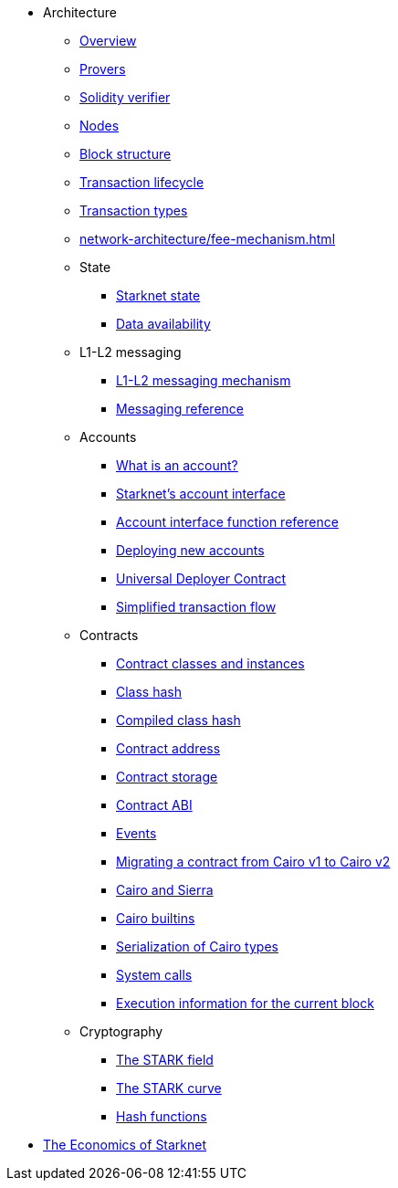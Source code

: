 * Architecture

** xref:network-architecture/starknet-architecture-overview.adoc[Overview]
** xref:provers-overview.adoc[Provers]
** xref:solidity-verifier.adoc[Solidity verifier]
** xref:nodes.adoc[Nodes]

** xref:network-architecture/block-structure.adoc[Block structure]
** xref:network-architecture/transaction-life-cycle.adoc[Transaction lifecycle]
** xref:network-architecture/transactions.adoc[Transaction types]
** xref:network-architecture/fee-mechanism.adoc[]

** State
*** xref:network-architecture/starknet-state.adoc[Starknet state]
*** xref:network-architecture/data-availability.adoc[Data availability]

** L1-L2 messaging
*** xref:network-architecture/messaging-mechanism.adoc[L1-L2 messaging mechanism]
*** xref:network-architecture/messaging-reference.adoc[Messaging reference]

** Accounts
*** xref:accounts/introduction.adoc[What is an account?]
*** xref:accounts/approach.adoc[Starknet's account interface]
*** xref:accounts/account-functions.adoc[Account interface function reference]
*** xref:accounts/deploying-new-accounts.adoc[Deploying new accounts]
*** xref:accounts/universal-deployer.adoc[Universal Deployer Contract]
*** xref:accounts/simplified-transaction-flow.adoc[Simplified transaction flow]
 
** Contracts
*** xref:smart-contracts/contract-classes.adoc[Contract classes and instances]
*** xref:smart-contracts/class-hash.adoc[Class hash]
*** xref:smart-contracts/compiled-class-hash.adoc[Compiled class hash]
*** xref:smart-contracts/contract-address.adoc[Contract address]
*** xref:smart-contracts/contract-storage.adoc[Contract storage]
*** xref:smart-contracts/contract-abi.adoc[Contract ABI]
*** xref:smart-contracts/starknet-events.adoc[Events]
*** xref:smart-contracts/contract-syntax.adoc[Migrating a contract from Cairo v1 to Cairo v2]
*** xref:smart-contracts/cairo-and-sierra.adoc[Cairo and Sierra]
*** xref:smart-contracts/cairo-builtins.adoc[Cairo builtins]
*** xref:smart-contracts/serialization-of-cairo-types.adoc[Serialization of Cairo types]
*** xref:smart-contracts/system-calls-cairo1.adoc[System calls]
*** xref:smart-contracts/execution-info.adoc[Execution information for the current block]

** Cryptography
*** xref:cryptography/p-value.adoc[The STARK field]
*** xref:cryptography/stark-curve.adoc[The STARK curve]
*** xref:cryptography/hash-functions.adoc[Hash functions]

* xref:economics-of-starknet.adoc[The Economics of Starknet]
